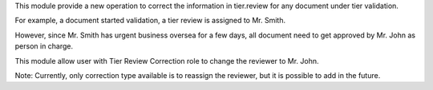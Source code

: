 This module provide a new operation to correct the information in tier.review for any document under tier validation.

For example, a document started validation, a tier review is assigned to Mr. Smith.

However, since Mr. Smith has urgent business oversea for a few days,
all document need to get approved by Mr. John as person in charge.

This module allow user with Tier Review Correction role to change the reviewer to Mr. John.

Note: Currently, only correction type available is to reassign the reviewer, but it is possible to add in the future.
